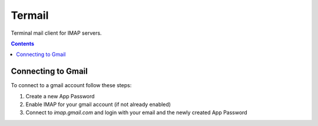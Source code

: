 Termail
=======

Terminal mail client for IMAP servers.

.. contents::

Connecting to Gmail
-------------------

To connect to a gmail account follow these steps:

1. Create a new App Password
2. Enable IMAP for your gmail account (if not already enabled)
3. Connect to `imap.gmail.com` and login with your email and the newly created App Password

